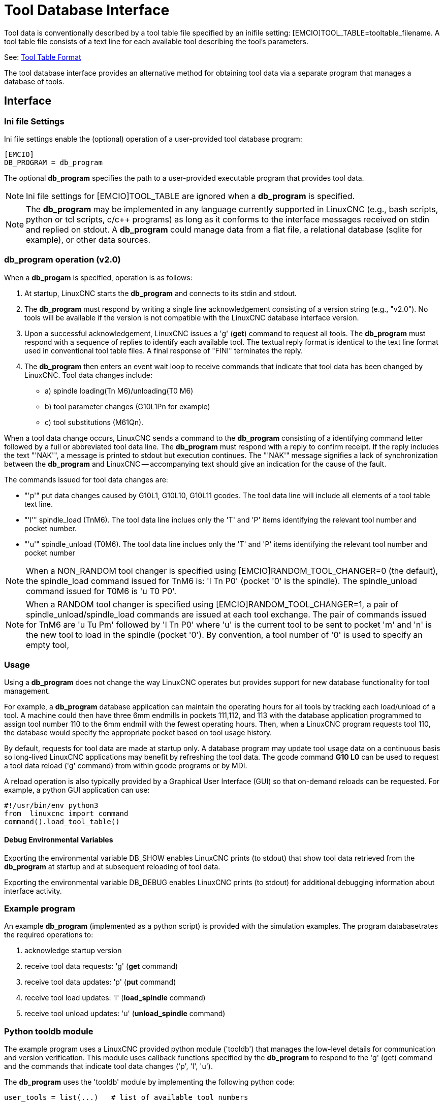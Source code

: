 [[cha:tooldatabase]]

= Tool Database Interface

Tool data is conventionally described by a tool table file specified
by an inifile setting: [EMCIO]TOOL_TABLE=tooltable_filename.  A tool
table file consists of a text line for each available tool describing
the tool's parameters.

See: <<sec:tool-table,Tool Table Format>>

The tool database interface provides an alternative method for
obtaining tool data via a separate program that manages a database of
tools.

==  Interface

=== Ini file Settings

Ini file settings enable the (optional) operation of a user-provided
tool database program:

----
[EMCIO]
DB_PROGRAM = db_program
----

The optional *db_program* specifies the path to a user-provided
executable program that provides tool data.

[NOTE]

Ini file settings for [EMCIO]TOOL_TABLE are ignored when a *db_program*
is specified.

[NOTE]

The *db_program* may be implemented in any language currently
supported in LinuxCNC (e.g., bash scripts, python or tcl scripts,
c/c++ programs) as long as it conforms to the interface messages
received on stdin and replied on stdout.  A *db_program* could
manage data from a flat file, a relational database (sqlite for
example), or other data sources.

=== *db_program* operation (v2.0)

When a *db_progam* is specified, operation is as follows:

. At startup, LinuxCNC starts the *db_program* and connects
to its stdin and stdout.

. The *db_program* must respond by writing a single line acknowledgement
consisting of a version string (e.g., "v2.0").  No tools will be
available if the version is not compatible with the LinuxCNC database
interface version.

. Upon a successful acknowledgement, LinuxCNC issues a 'g' (*get*)
command to request all tools.  The *db_program* must respond with a
sequence of replies to identify each available tool.  The textual
reply format is identical to the text line format used in conventional tool
table files.  A final response of "FINI" terminates the reply.

. The *db_program* then enters an event wait loop to receive commands
that indicate that tool data has been changed by LinuxCNC.  Tool data
changes include:

  * a) spindle loading(Tn M6)/unloading(T0 M6)
  * b) tool parameter changes (G10L1Pn for example)
  * c) tool substitutions (M61Qn).

When a tool data change occurs, LinuxCNC sends a command to the
*db_program* consisting of a identifying command letter followed by a
full or abbreviated tool data line.  The *db_program* must respond with
a reply to confirm receipt.  If the reply includes the text "'NAK'", a
message is printed to stdout but execution continues.  The "'NAK'"
message signifies a lack of synchronization between the *db_program* and
LinuxCNC -- accompanying text should give an indication for the cause of
the fault.

The commands issued for tool data changes are:

  * "'p'" put data changes caused by G10L1, G10L10, G10L11 gcodes.
    The tool data line will include all elements of a tool table
    text line.

  * "'l'" spindle_load (TnM6). The tool data line inclues only the 'T' and
    'P' items identifying the relevant tool number and pocket number.

  * "'u'" spindle_unload (T0M6).  The tool data line inclues only the 'T'
    and 'P' items identifying the relevant tool number and pocket number

[NOTE]

When a NON_RANDOM tool changer is specified using
[EMCIO]RANDOM_TOOL_CHANGER=0 (the default), the spindle_load command
issued for TnM6 is: 'l Tn P0' (pocket '0' is the spindle).  The
spindle_unload command issued for T0M6 is 'u T0 P0'.

[NOTE]

When a RANDOM tool changer is specified using
[EMCIO]RANDOM_TOOL_CHANGER=1, a pair of spindle_unload/spindle_load
commands are issued at each tool exchange.  The pair of commands issued
for TnM6 are 'u Tu Pm' followed by 'l Tn P0' where 'u' is the current
tool to be sent to pocket 'm' and 'n' is the new tool to load in the
spindle (pocket '0').  By convention, a tool number of '0' is used to
specify an empty tool,

=== Usage

Using a *db_program* does not change the way LinuxCNC operates but
provides support for new database functionality for tool management.

For example, a *db_program* database application can maintain the
operating hours for all tools by tracking each load/unload of a tool.
A machine could then have three 6mm endmills in pockets 111,112, and
113 with the database application programmed to assign tool number 110
to the 6mm endmill with the fewest operating hours.  Then, when a
LinuxCNC program requests tool 110, the database would specify the
appropriate pocket based on tool usage history.

By default, requests for tool data are made at startup only.  A database
program may update tool usage data on a continuous basis so long-lived
LinuxCNC applications may benefit by refreshing the tool data.  The
gcode command *G10 L0* can be used to request a tool data reload ('g'
command) from within gcode programs or by MDI.

A reload operation is also typically provided by a Graphical User
Interface (GUI) so that on-demand reloads can be requested.  For
example, a python GUI application can use:

----
#!/usr/bin/env python3
from  linuxcnc import command
command().load_tool_table()
----

==== Debug Environmental Variables

Exporting the environmental variable DB_SHOW enables LinuxCNC prints (to
stdout) that show tool data retrieved from the *db_program* at startup
and at subsequent reloading of tool data.

Exporting the environmental variable DB_DEBUG enables LinuxCNC prints (to
stdout) for additional debugging information about interface activity.

=== Example program

An example *db_program* (implemented as a python script) is provided
with the simulation examples.  The program databasetrates the
required operations to:

. acknowledge startup version
. receive tool data requests:  'g' (*get* command)
. receive tool data updates:   'p' (*put* command)
. receive tool load updates:   'l' (*load_spindle* command)
. receive tool unload updates: 'u' (*unload_spindle* command)

=== Python tooldb module

The example program uses a LinuxCNC provided python module ('tooldb')
that manages the low-level details for communication and version
verification.  This module uses callback functions specified by the
*db_program* to respond to  the 'g' (get) command and the commands that
indicate tool data changes ('p', 'l', 'u').

The *db_program* uses the 'tooldb' module by implementing the
following python code:

----
user_tools = list(...)   # list of available tool numbers

def user_get_tool(toolno):
    # function to respond to 'g' (get) commands 
    # called once for each toolno in user_tools
    ...
def user_put_tool(toolno,params):
    # function to respond to 'p' (put) commands
    ...
def user_load_spindle(toolno,params):
    # function to respond to 'l' (put) commands
    ...
def user_unload_spindle(toolno,params):
    # function to respond to 'u' (put) commands
    ...

#------------------------------------------------------------
# Begin:
from tooldb import tooldb_tools     # identify known tools
from tooldb import tooldb_callbacks # identify functions
from tooldb import tooldb_loop      # main loop

tooldb_tools(user_tools)
tooldb_callbacks(user_get_tool,
                 user_put_tool,
                 user_load_spindle,
                 user_unload_spindle,
                )
tooldb_loop()
----

[NOTE]

Use of 'tooldb' is not required -- it is provided as a demonstration
of the required interface and as a convenience for implementing
python-based applications that interface with an external database.


== Simulation configs

Simulation configs using the axis gui:

. configs/sim/axis/db_demo/*db_ran*.ini    (   random_toolchanger)
. configs/sim/axis/db_demo/*db_nonran*.ini (nonrandom_toolchanger)

Each sim config simulates a *db_program* implementing a database
with 10 tools numbered 10--19.

The *db_program* is provided by a single script (db.py) and symbolic
links to it for alternative uses: db_ran.py and db_nonran.py.   (By
default, the script implements random_toolchanger functionality.
Nonrandom toolchanger functions are substituted if the link name
includes the text "'nonran'").

The sim configs demonstrate the use of the python 'tooldb' interface
module and implement a basic flat-file database that tracks tool time
usage for multiple tools having equal diameters.  The database rules
support selection of the tool having the lowest operating time.

=== Notes

When a *db_program* is used in conjunction with a random tool changer
([EMCIO]RANDOM_TOOLCHANGER), LinuxCNC maintains a file
('db_spindle.tbl' in the configuration directory) that consists of a
single tool table line identifying the current tool in the spindle.
